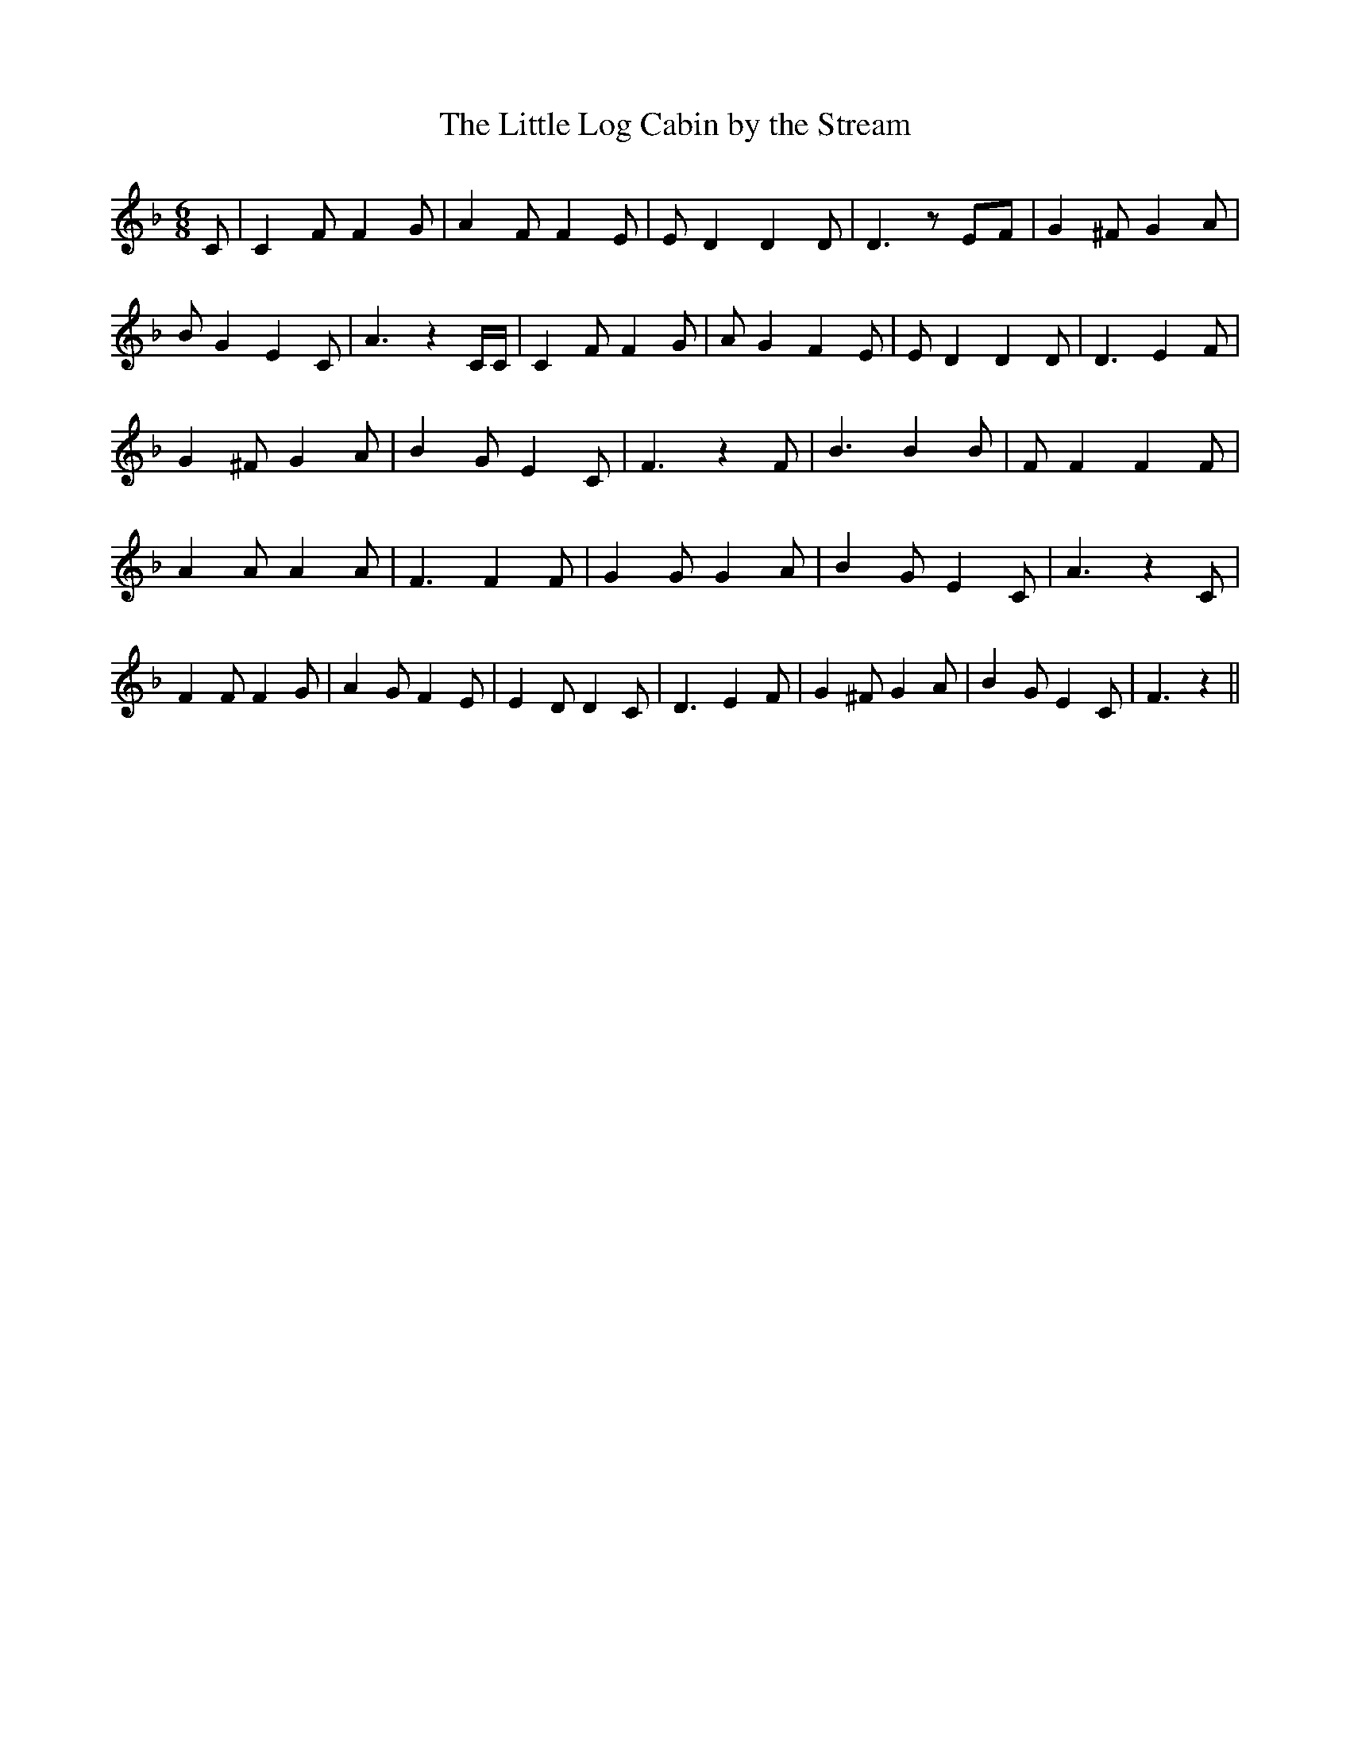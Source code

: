 % Generated more or less automatically by swtoabc by Erich Rickheit KSC
X:1
T:The Little Log Cabin by the Stream
M:6/8
L:1/4
K:F
 C/2| C F/2 F G/2| A F/2 F E/2| E/2 D D D/2| D3/2 z/2 E/2F/2| G ^F/2 G A/2|\
 B/2 G E C/2| A3/2 z C/4C/4| C F/2 F G/2| A/2 G F E/2| E/2 D D D/2|\
 D3/2 E F/2| G ^F/2 G A/2| B G/2 E C/2| F3/2 z F/2| B3/2 B B/2| F/2 F F F/2|\
 A A/2 A A/2| F3/2 F F/2| G G/2 G A/2| B G/2 E C/2| A3/2 z C/2| F F/2 F G/2|\
 A G/2 F E/2| E D/2 D C/2| D3/2 E F/2| G ^F/2 G A/2| B G/2 E C/2| F3/2 z||\


